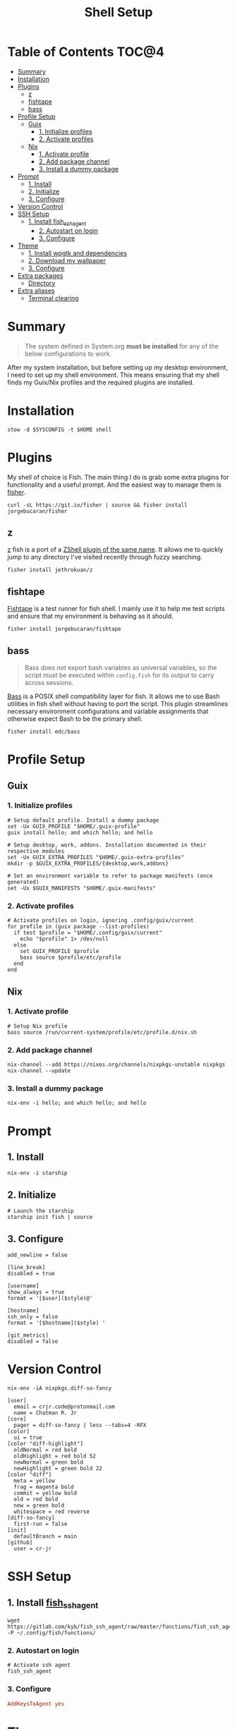 #+TITLE: Shell Setup
#+PROPERTY: header-args :mkdirp yes

* Table of Contents :TOC@4:
- [[#summary][Summary]]
- [[#installation][Installation]]
- [[#plugins][Plugins]]
  - [[#z][z]]
  - [[#fishtape][fishtape]]
  - [[#bass][bass]]
- [[#profile-setup][Profile Setup]]
  - [[#guix][Guix]]
    - [[#1-initialize-profiles][1. Initialize profiles]]
    - [[#2-activate-profiles][2. Activate profiles]]
  - [[#nix][Nix]]
    - [[#1-activate-profile][1. Activate profile]]
    - [[#2-add-package-channel][2. Add package channel]]
    - [[#3-install-a-dummy-package][3. Install a dummy package]]
- [[#prompt][Prompt]]
  - [[#1-install][1. Install]]
  - [[#2-initialize][2. Initialize]]
  - [[#3-configure][3. Configure]]
- [[#version-control][Version Control]]
- [[#ssh-setup][SSH Setup]]
  - [[#1-install-fish_ssh_agent][1. Install fish_ssh_agent]]
    - [[#2-autostart-on-login][2. Autostart on login]]
    - [[#3-configure-1][3. Configure]]
- [[#theme][Theme]]
  - [[#1-install-wpgtk-and-dependencies][1. Install wpgtk and dependencies]]
  - [[#2-download-my-wallpaper][2. Download my wallpaper]]
  - [[#3-configure-2][3. Configure]]
- [[#extra-packages][Extra packages]]
  - [[#directory][Directory]]
- [[#extra-aliases][Extra aliases]]
  - [[#terminal-clearing][Terminal clearing]]

* Summary

#+BEGIN_QUOTE
The system defined in System.org *must be installed* for any of the below configurations to work.
#+END_QUOTE

After my system installation, but before setting up my desktop environment, I need to set up my
shell environment. This means ensuring that my shell finds my Guix/Nix profiles and the required
plugins are installed.

* Installation

#+BEGIN_SRC shell
stow -d $SYSCONFIG -t $HOME shell
#+END_SRC

* Plugins

My shell of choice is Fish. The main thing I do is grab some extra plugins for functionality and a useful prompt. And the easiest way to manage them is [[https://github.com/jorgebucaran/fisher][fisher]].

#+BEGIN_SRC shell
curl -sL https://git.io/fisher | source && fisher install jorgebucaran/fisher
#+END_SRC

** z

[[https://github.com/jethrokuan/z][z]] fish is a port of a [[https://github.com/rupa/z][ZShell plugin of the same name]]. It allows me to quickly jump to any directory I've visited recently through fuzzy searching.

#+BEGIN_SRC shell
fisher install jethrokuan/z
#+END_SRC

** fishtape

[[https://github.com/jorgebucaran/fishtape][Fishtape]] is a test runner for fish shell. I mainly use it to help me test scripts and ensure that my environment is behaving as it should.

#+BEGIN_SRC shell
fisher install jorgebucaran/fishtape
#+END_SRC

** bass

#+BEGIN_QUOTE
Bass does /not/ export bash variables as universal variables, so the script must be executed within
=config.fish= for its output to carry across sessions.
#+END_QUOTE

[[https://github.com/edc/bass][Bass]] is a POSIX shell compatibility layer for fish. It allows me to use Bash utilities in fish shell
without having to port the script. This plugin streamlines necessary environment configurations and
variable assignments that otherwise expect Bash to be the primary shell.

#+BEGIN_SRC shell
fisher install edc/bass
#+END_SRC

* Profile Setup

** Guix

*** 1. Initialize profiles

#+BEGIN_SRC shell
# Setup default profile. Install a dummy package
set -Ux GUIX_PROFILE "$HOME/.guix-profile"
guix install hello; and which hello; and hello

# Setup desktop, work, addons. Installation documented in their respective modules
set -Ux GUIX_EXTRA_PROFILES "$HOME/.guix-extra-profiles"
mkdir -p $GUIX_EXTRA_PROFILES/{desktop,work,addons}

# Set an environment variable to refer to package manifests (once generated)
set -Ux $GUIX_MANIFESTS "$HOME/.guix-manifests"
#+END_SRC

*** 2. Activate profiles

#+BEGIN_SRC shell :tangle shell/.config/fish/config.fish
# Activate profiles on login, ignoring .config/guix/current
for profile in (guix package --list-profiles)
  if test $profile = "$HOME/.config/guix/current"
    echo "$profile" 1> /dev/null
  else
    set GUIX_PROFILE $profile
    bass source $profile/etc/profile
  end
end
#+END_SRC

** Nix

*** 1. Activate profile

#+BEGIN_SRC shell :tangle shell/.config/fish/config.fish
# Setup Nix profile
bass source /run/current-system/profile/etc/profile.d/nix.sh
#+END_SRC

*** 2. Add package channel

#+BEGIN_SRC shell
nix-channel --add https://nixos.org/channels/nixpkgs-unstable nixpkgs
nix-channel --update
#+END_SRC

*** 3. Install a dummy package
#+BEGIN_SRC shell
nix-env -i hello; and which hello; and hello
#+END_SRC

* Prompt

** 1. Install

#+BEGIN_SRC shell
nix-env -i starship
#+END_SRC

** 2. Initialize

#+BEGIN_SRC shell :tangle shell/.config/fish/config.fish
# Launch the starship
starship init fish | source
#+END_SRC

** 3. Configure

#+BEGIN_SRC conf-toml :tangle shell/.config/starship.toml
add_newline = false

[line_break]
disabled = true

[username]
show_always = true
format = '[$user]($style)@'

[hostname]
ssh_only = false
format = '[$hostname]($style) '

[git_metrics]
disabled = false
#+END_SRC

* Version Control

#+BEGIN_SRC shell
nix-env -iA nixpkgs.diff-so-fancy
#+END_SRC

#+BEGIN_SRC conf-unix :tangle shell/.gitconfig
[user]
  email = crjr.code@protonmail.com
  name = Chatman R. Jr
[core]
  pager = diff-so-fancy | less --tabs=4 -RFX
[color]
  ui = true
[color "diff-highlight"]
  oldNormal = red bold
  oldHighlight = red bold 52
  newNormal = green bold
  newHighlight = green bold 22
[color "diff"]
  meta = yellow
  frag = magenta bold
  commit = yellow bold
  old = red bold
  new = green bold
  whitespace = red reverse
[diff-so-fancy]
  first-run = false
[init]
  defaultBranch = main
[github]
  user = cr-jr
#+END_SRC

* SSH Setup

** 1. Install [[https://github.com/ivakyb/fish_ssh_agent][fish_ssh_agent]]

#+BEGIN_SRC shell
wget https://gitlab.com/kyb/fish_ssh_agent/raw/master/functions/fish_ssh_agent.fish -P ~/.config/fish/functions/
#+END_SRC

*** 2. Autostart on login

#+BEGIN_SRC shell :tangle shell/.config/fish/config.fish
# Activate ssh agent
fish_ssh_agent
#+END_SRC

*** 3. Configure

#+BEGIN_SRC conf :tangle shell/.ssh/config
AddKeysToAgent yes
#+END_SRC

* Theme

The first place my theme gets applied is in the TTY, so it makes sense to define it at the shell level rather than the desktop level. My theme generates its colors from a wallpaper and uses wpgtk to apply them across my interfaces.

** 1. Install wpgtk and dependencies

#+BEGIN_SRC shell
# Download pywal, wpgtk, imagemagick, and colorz backend
# python2 is needed for GTK2 reload and feh for setting the wallpaper
nix-env -iA \
  nixpkgs.python2Full nixpkgs.imagemagick nixpkgs.feh \
  nixpkgs.pywal nixpkgs.colorz nixpkgs.wpgtk
#+END_SRC

** 2. Download my wallpaper

#+BEGIN_SRC shell
# Download wallpaper
set -x WALLPAPER_DIR "$HOME/Pictures/Wallpapers"
mkdir -p $WALLPAPER_DIR
curl -o $WALLPAPER_DIR/liftoff.jpg \
     https://curatedwallpapers.com/wp-content/uploads/Lift-Off-space-minimalism-rocket-technology-future-scaled.jpg
#+END_SRC

** 3. Configure

#+BEGIN_SRC shell
# Set palette, auto-adjust for contrast, reapply
wpg --alpha 90 -a $WALLPAPER_DIR/liftoff.jpg; and wpg -s liftoff.jpg
wpg -A (wpg -c); and wpg -s (wpg -c)

# Install default GTK theme and icon templates, reapply
wpg-install.sh -gi; wpg -s (wpg -c)

# Check the theme in my TTY
bass source $HOME/.cache/wal/colors-tty.sh; and wpg --preview
#+END_SRC

#+BEGIN_SRC shell :tangle shell/.config/fish/config.fish
# Autoload TTY theme on login
bass source $HOME/.cache/wal/colors-tty.sh
#+END_SRC


* Extra packages

** Directory

#+BEGIN_SRC shell
nix-env -iA nixpkgs.lsd
alias -s ls=lsd
alias -s tree="ls --tree"
#+END_SRC

* Extra aliases

** Terminal clearing

#+BEGIN_SRC shell
# terminal clearing
alias -s clear='printf "\033c"'
#+END_SRC
